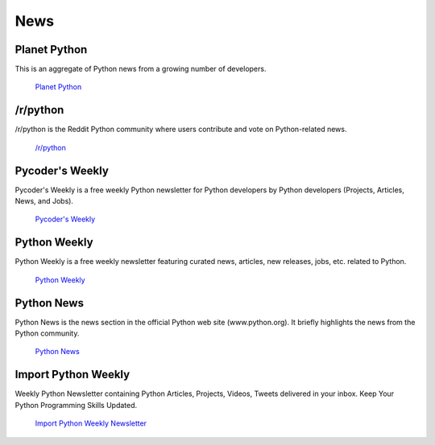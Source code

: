 News
====

Planet Python
~~~~~~~~~~~~~

This is an aggregate of Python news from a growing number of developers.

    `Planet Python <http://planet.python.org>`_

/r/python
~~~~~~~~~

/r/python is the Reddit Python community where users contribute and vote on
Python-related news.

    `/r/python <http://reddit.com/r/python>`_

Pycoder's Weekly
~~~~~~~~~~~~~~~~

Pycoder's Weekly is a free weekly Python newsletter for Python developers 
by Python developers (Projects, Articles, News, and Jobs).

    `Pycoder's Weekly <http://www.pycoders.com/>`_

Python Weekly
~~~~~~~~~~~~~

Python Weekly is a free weekly newsletter featuring curated news, articles,
new releases, jobs, etc. related to Python.

    `Python Weekly <http://www.pythonweekly.com/>`_

Python News
~~~~~~~~~~~~~

Python News is the news section in the official Python web site
(www.python.org). It briefly highlights the news from the Python community.

    `Python News <http://www.python.org/news/>`_

Import Python Weekly
~~~~~~~~~~~~~~~~

Weekly Python Newsletter containing Python Articles, Projects, Videos, Tweets
delivered in your inbox.  Keep Your Python Programming Skills Updated.

    `Import Python Weekly Newsletter <http://www.importpython.com/newsletter/>`_
